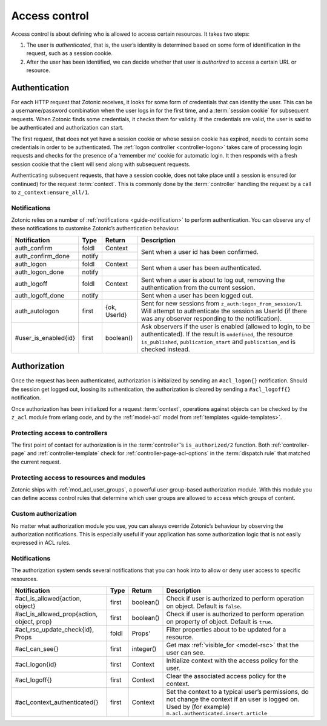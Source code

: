 .. _guide-auth:

Access control
==============

Access control is about defining who is allowed to access certain resources.
It takes two steps:

1. The user is *authenticated*, that is, the user’s identity is determined based
   on some form of identification in the request, such as a session cookie.

2. After the user has been identified, we can decide whether that user is
   *authorized* to access a certain URL or resource.

.. _guide-authentication:

Authentication
--------------

For each HTTP request that Zotonic receives, it looks for some form of
credentials that can identity the user. This can be a username/password
combination when the user logs in for the first time, and a
:term:`session cookie` for subsequent requests. When Zotonic finds some
credentials, it checks them for validity. If the credentials are valid, the user
is said to be authenticated and authorization can start.

The first request, that does not yet have a session cookie or whose session
cookie has expired, needs to contain some credentials in order to be
authenticated. The :ref:`logon controller <controller-logon>` takes care of
processing login requests and checks for the presence of a ‘remember me’ cookie
for automatic login. It then responds with a fresh session cookie that the
client will send along with subsequent requests.

Authenticating subsequent requests, that have a session cookie, does not take
place until a session is ensured (or continued) for the request :term:`context`.
This is commonly done by the :term:`controller` handling the request by a call
to ``z_context:ensure_all/1``.

Notifications
^^^^^^^^^^^^^

Zotonic relies on a number of :ref:`notifications <guide-notification>` to
perform authentication. You can observe any of these notifications to customise
Zotonic’s authentication behaviour.

+--------------------+----------+----------+------------------------------------------+
|Notification        |Type      |Return    |Description                               |
+====================+==========+==========+==========================================+
|auth_confirm        |foldl     |Context   |Sent when a user id has been confirmed.   |
+--------------------+----------+----------+                                          |
|auth_confirm_done   |notify    |          |                                          |
+--------------------+----------+----------+------------------------------------------+
|auth_logon          |foldl     |Context   |Sent when a user has been authenticated.  |
+--------------------+----------+----------+                                          |
|auth_logon_done     |notify    |          |                                          |
+--------------------+----------+----------+------------------------------------------+
|auth_logoff         |foldl     |Context   |Sent when a user is about to log out,     |
|                    |          |          |removing the authentication from the      |
|                    |          |          |current session.                          |
+--------------------+----------+----------+------------------------------------------+
|auth_logoff_done    |notify    |          |Sent when a user has been logged out.     |
+--------------------+----------+----------+------------------------------------------+
|auth_autologon      |first     |{ok,      |Sent for new sessions from                |
|                    |          |UserId}   |``z_auth:logon_from_session/1``. Will     |
|                    |          |          |attempt to authenticate the session as    |
|                    |          |          |UserId (if there was any observer         |
|                    |          |          |responding to the notification).          |
+--------------------+----------+----------+------------------------------------------+
|#user_is_enabled{id}|first     |boolean() |Ask observers if the user is enabled      |
|                    |          |          |(allowed to login, to be                  |
|                    |          |          |authenticated). If the result is          |
|                    |          |          |``undefined``, the resource               |
|                    |          |          |``is_published``, ``publication_start``   |
|                    |          |          |and ``publication_end`` is checked        |
|                    |          |          |instead.                                  |
+--------------------+----------+----------+------------------------------------------+

.. _guide-authorization:

Authorization
-------------

Once the request has been authenticated, authorization is initialized by sending
an ``#acl_logon{}`` notification. Should the session get logged out, loosing its
authentication, the authorization is cleared by sending a ``#acl_logoff{}``
notification.

Once authorization has been initialized for a request :term:`context`,
operations against objects can be checked by the ``z_acl`` module from erlang
code, and by the :ref:`model-acl` model from :ref:`templates <guide-templates>`.

Protecting access to controllers
^^^^^^^^^^^^^^^^^^^^^^^^^^^^^^^^

The first point of contact for authorization is in the :term:`controller`’s
``is_authorized/2`` function. Both :ref:`controller-page` and
:ref:`controller-template` check for :ref:`controller-page-acl-options` in the
:term:`dispatch rule` that matched the current request.

.. seealso:: :ref:`controller-page-acl-options`

Protecting access to resources and modules
^^^^^^^^^^^^^^^^^^^^^^^^^^^^^^^^^^^^^^^^^^

Zotonic ships with :ref:`mod_acl_user_groups`, a powerful user group-based
authorization module. With this module you can define access control rules that
determine which user groups are allowed to access which groups of content.

.. seealso::

    :ref:`mod_acl_user_groups`

Custom authorization
^^^^^^^^^^^^^^^^^^^^

No matter what authorization module you use, you can always override Zotonic’s
behaviour by observing the authorization notifications. This is especially
useful if your application has some authorization logic that is not easily
expressed in ACL rules.

.. seealso:: :ref:`acl_is_allowed`

Notifications
^^^^^^^^^^^^^

The authorization system sends several notifications that you can hook into to
allow or deny user access to specific resources.

+----------------------------+----------+----------+---------------------------------------------------------+
|Notification                |Type      |Return    |Description                                              |
+============================+==========+==========+=========================================================+
|#acl_is_allowed{action,     |first     |boolean() |Check if user is authorized to perform operation on      |
|object}                     |          |          |object. Default is ``false``.                            |
+----------------------------+----------+----------+---------------------------------------------------------+
|#acl_is_allowed_prop{action,|first     |boolean() |Check if user is authorized to perform operation on      |
|object, prop}               |          |          |property of object. Default is ``true``.                 |
+----------------------------+----------+----------+---------------------------------------------------------+
|#acl_rsc_update_check{id},  |foldl     |Props'    |Filter properties about to be updated for a resource.    |
|Props                       |          |          |                                                         |
+----------------------------+----------+----------+---------------------------------------------------------+
|#acl_can_see{}              |first     |integer() |Get max :ref:`visible_for <model-rsc>` that the user can |
|                            |          |          |see.                                                     |
+----------------------------+----------+----------+---------------------------------------------------------+
|#acl_logon{id}              |first     |Context   |Initialize context with the access policy for the user.  |
+----------------------------+----------+----------+---------------------------------------------------------+
|#acl_logoff{}               |first     |Context   |Clear the associated access policy for the context.      |
+----------------------------+----------+----------+---------------------------------------------------------+
|#acl_context_authenticated{}|first     |Context   |Set the context to a typical user’s permissions, do not  |
|                            |          |          |change the context if an user is logged on. Used by      |
|                            |          |          |(for example) ``m.acl.authenticated.insert.article``     |
+----------------------------+----------+----------+---------------------------------------------------------+
